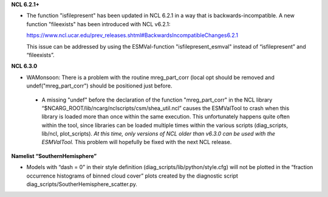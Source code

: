 .. raw:: latex

   \section*{Known issues}

.. raw:: html

   <h1> Known issues </h1>

**NCL 6.2.1+**

* The function "isfilepresent" has been updated in NCL 6.2.1 in a way that is backwards-incompatible. A new function "fileexists" has been introduced with NCL v6.2.1:

  https://www.ncl.ucar.edu/prev_releases.shtml#BackwardsIncompatibleChanges6.2.1 

  This issue can be addressed by using the ESMVal-function "isfilepresent_esmval" instead of “isfilepresent” and “fileexists”.

**NCL 6.3.0**

* WAMonsoon: There is a problem with the routine mreg_part_corr (local opt should be removed and undef("mreg_part_corr") should be positioned just before.
 * A missing "undef" before the declaration of the function "mreg_part_corr" in the NCL library “$NCARG_ROOT/lib/ncarg/nclscripts/csm/shea_util.ncl” causes the ESMValTool to crash when this library is loaded more than once within the same execution. This unfortunately happens quite often within the tool, since libraries can be loaded multiple times within the various scripts (diag_scripts, lib/ncl, plot_scripts). *At this time, only versions of NCL older than v6.3.0 can be used with the ESMValTool.* This problem will hopefully be fixed with the next NCL release.

**Namelist “SouthernHemisphere”**

* Models with “dash = 0” in their style definition (diag_scripts/lib/python/style.cfg) will not be plotted in the “fraction occurrence histograms of binned cloud cover” plots created by the diagnostic script diag_scripts/SoutherHemisphere_scatter.py.

